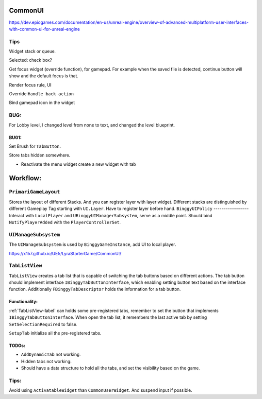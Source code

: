CommonUI
========

https://dev.epicgames.com/documentation/en-us/unreal-engine/overview-of-advanced-multiplatform-user-interfaces-with-common-ui-for-unreal-engine

Tips
----
Widget stack or queue.

Selected: check box?

Get focus widget (override function), for gamepad. For example when the saved file is detected, continue button will show and the default focus is that.

Render focus rule, UI

Override ``Handle back action``

Bind gamepad icon in the widget

BUG:
----
For Lobby level, I changed level from none to text, and changed the level blueprint.

BUG1:
^^^^^

Set Brush for ``TabButton``.

Store tabs hidden somewhere.

* Reactivate the menu widget create a new widget with tab

Workflow:
=========

``PrimariGameLayout``
---------------------
Stores the layout of different Stacks. And you can register layer with layer widget. Different stacks are distinguished by different Gameplay Tag starting with ``UI.Layer``.
Have to register layer before hand.
``BinggyUIPolicy``
------------------
Interact with ``LocalPlayer`` and ``UBinggyUIManagerSubsystem``, serve as a middle point.
Should bind ``NotifyPlayerAdded`` with the ``PlayerControllerSet``. 

``UIManageSubsystem``
---------------------
The ``UIManageSubsystem`` is used by ``BinggyGameInstance``, add UI to local player.

https://x157.github.io/UE5/LyraStarterGame/CommonUI/

.. _TabListView-label:

``TabListView``
---------------
``TabListView`` creates a tab list that is capable of switching the tab buttons based on different actions.
The tab button should implement interface ``IBinggyTabButtonInterface``,
which enabling setting button text based on the interface function.
Additionally ``FBinggyTabDescriptor`` holds the information for a tab button.

Functionality:
^^^^^^^^^^^^^^
:ref:`TabListView-label` can holds some pre-registered tabs, remember to set the button that implements ``IBinggyTabButtonInterface``.
When open the tab list, it remembers the last active tab by setting ``SetSelectionRequired`` to false.

``SetupTab`` initialize all the pre-registered tabs.

TODOs:
^^^^^^
* ``AddDynamicTab`` not working.

* Hidden tabs not working.

* Should have a data structure to hold all the tabs, and set the visibility based on the game.

Tips:
-----

Avoid using ``ActivatableWidget`` than ``CommonUserWidget``. And suspend input if possible.


